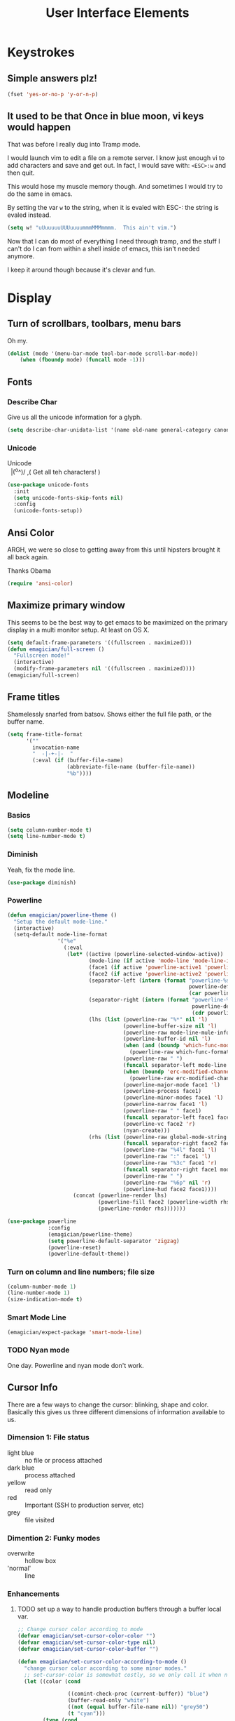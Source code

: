 #+Title: User Interface Elements
* Keystrokes
** Simple answers plz!
#+begin_src emacs-lisp 
(fset 'yes-or-no-p 'y-or-n-p)
#+end_src

** It used to be that Once in blue moon, vi keys would happen
   That was before I really dug into Tramp mode.  

   I would launch vim to edit a file on a remote server.  I know just
   enough vi to add characters and save and get out.  In fact, I would
   save with: ~<ESC>:w~ and then quit.

   This would hose my muscle memory though.  And sometimes I would try
   to do the same in emacs.

   By setting the var ~w~ to the string, when it is evaled with ESC-:
   the string is evaled instead.

#+begin_src emacs-lisp :tangle no
  (setq w! "uUuuuuuUUUuuuummmMMMmmmm.  This ain't vim.")
#+end_src

   Now that I can do most of everything I need through tramp, and the
   stuff I can't do I can from within a shell inside of emacs, this
   isn't needed anymore.

   I keep it around though because it's clevar and fun.
   
* Display
** Turn of scrollbars, toolbars, menu bars

Oh my.

#+begin_src emacs-lisp 
(dolist (mode '(menu-bar-mode tool-bar-mode scroll-bar-mode))
    (when (fboundp mode) (funcall mode -1)))
#+end_src

** Fonts
*** Describe Char
   Give us all the unicode information for a glyph. 
#+begin_src emacs-lisp 
(setq describe-char-unidata-list '(name old-name general-category canonical-combining-class bidi-class decomposition decimal-digit-value digit-value numeric-value mirrored uppercase lowercase titlecase))
#+end_src

*** Unicode

#+begin_verse
Unicode
  |(^o^)/    ,(   Get all teh characters! )
#+end_verse  



#+begin_src emacs-lisp 
(use-package unicode-fonts 
  :init
  (setq unicode-fonts-skip-fonts nil)
  :config
  (unicode-fonts-setup))
  #+end_src

** Ansi Color
   ARGH, we were so close to getting away from this until hipsters brought it all back again.

   Thanks Obama

#+begin_src emacs-lisp 
(require 'ansi-color)
#+end_src

** Maximize primary window

   This seems to be the best way to get emacs to be maximized on the primary display in a multi monitor setup.  At least on OS X.

#+begin_src emacs-lisp 
(setq default-frame-parameters '((fullscreen . maximized)))
(defun emagician/full-screen ()
  "Fullscreen mode!"
  (interactive) 
  (modify-frame-parameters nil '((fullscreen . maximized))))
(emagician/full-screen)
#+end_src

** Frame titles
  Shamelessly snarfed from batsov.  Shows either the full file path, or the buffer name.

#+begin_src emacs-lisp 
  (setq frame-title-format
        '("" 
          invocation-name 
          "  -|-+-|-  " 
          (:eval (if (buffer-file-name)
                     (abbreviate-file-name (buffer-file-name))
                     "%b"))))
#+end_src
   
** Modeline
*** Basics
#+begin_src emacs-lisp 
(setq column-number-mode t)
(setq line-number-mode t)
#+end_src

*** Diminish
   Yeah, fix the mode line.

#+begin_src emacs-lisp 
(use-package diminish)
#+end_src

*** Powerline 
#+begin_src emacs-lisp 
  (defun emagician/powerline-theme ()
    "Setup the default mode-line."
    (interactive)
    (setq-default mode-line-format
                  '("%e"
                    (:eval
                     (let* ((active (powerline-selected-window-active))
                            (mode-line (if active 'mode-line 'mode-line-inactive))
                            (face1 (if active 'powerline-active1 'powerline-inactive1))
                            (face2 (if active 'powerline-active2 'powerline-inactive2))
                            (separator-left (intern (format "powerline-%s-%s"
                                                            powerline-default-separator
                                                            (car powerline-default-separator-dir))))
                            (separator-right (intern (format "powerline-%s-%s"
                                                             powerline-default-separator
                                                             (cdr powerline-default-separator-dir))))
                            (lhs (list (powerline-raw "%*" nil 'l)
                                       (powerline-buffer-size nil 'l)
                                       (powerline-raw mode-line-mule-info nil 'l)
                                       (powerline-buffer-id nil 'l)
                                       (when (and (boundp 'which-func-mode) which-func-mode)
                                         (powerline-raw which-func-format nil 'l))
                                       (powerline-raw " ")
                                       (funcall separator-left mode-line face1)
                                       (when (boundp 'erc-modified-channels-object)
                                         (powerline-raw erc-modified-channels-object face1 'l))
                                       (powerline-major-mode face1 'l)
                                       (powerline-process face1)
                                       (powerline-minor-modes face1 'l)
                                       (powerline-narrow face1 'l)
                                       (powerline-raw " " face1)
                                       (funcall separator-left face1 face2)
                                       (powerline-vc face2 'r)
                                       (nyan-create)))
                            (rhs (list (powerline-raw global-mode-string face2 'r)
                                       (funcall separator-right face2 face1)
                                       (powerline-raw "%4l" face1 'l)
                                       (powerline-raw ":" face1 'l)
                                       (powerline-raw "%3c" face1 'r)
                                       (funcall separator-right face1 mode-line)
                                       (powerline-raw " ")
                                       (powerline-raw "%6p" nil 'r)
                                       (powerline-hud face2 face1))))
                       (concat (powerline-render lhs)
                               (powerline-fill face2 (powerline-width rhs))
                               (powerline-render rhs)))))))
#+end_src

#+begin_src emacs-lisp 
  (use-package powerline
               :config
               (emagician/powerline-theme)
               (setq powerline-default-separator 'zigzag)
               (powerline-reset)
               (powerline-default-theme))
#+end_src
*** Turn on column and line numbers; file size 
#+begin_src emacs-lisp
(column-number-mode 1)
(line-number-mode 1)
(size-indication-mode t) 
#+end_src

*** Smart Mode Line
#+begin_src  emacs-lisp 
(emagician/expect-package 'smart-mode-line)
#+end_src


*** TODO Nyan mode
One day.  Powerline and nyan mode don't work.
** Cursor Info
   There are a few ways to change the cursor: blinking, shape and
   color.  Basically this gives us three different dimensions of
   information available to us.

*** Dimension 1: File status
   	- light blue :: no file or process attached
   	- dark blue :: process attached
   	- yellow :: read only
    - red :: Important (SSH to production server, etc)
   	- grey :: file visited

*** Dimention 2: Funky modes
   	- overwrite :: hollow box
   	- 'normal' :: line

*** Enhancements
**** TODO set up a way to handle production buffers through a buffer local var.

#+name: cursor-status
#+begin_src emacs-lisp
  ;; Change cursor color according to mode
  (defvar emagician/set-cursor-color-color "")
  (defvar emagician/set-cursor-color-type nil)
  (defvar emagician/set-cursor-color-buffer "")
  
  (defun emagician/set-cursor-color-according-to-mode ()
    "change cursor color according to some minor modes."
    ;; set-cursor-color is somewhat costly, so we only call it when needed:
    (let ((color (cond
                  
                  ((comint-check-proc (current-buffer)) "blue")
                  (buffer-read-only "white")
                  ((not (equal buffer-file-name nil)) "grey50")
                  (t "cyan")))
          (type (cond
                 (overwrite-mode 'hollow)
                 (t 'box))))
      (unless (and
               (string= color emagician/set-cursor-color-color)
               (string= type emagician/set-cursor-color-type)
               (string= (buffer-name) emagician/set-cursor-color-buffer))
        (set-cursor-color (setq emagician/set-cursor-color-color color))
        (setq cursor-type (setq emagician/set-cursor-color-type type))
        (setq emagician/set-cursor-color-buffer (buffer-name)))))
  
  (add-hook 'post-command-hook 'emagician/set-cursor-color-according-to-mode)
#+end_src

** Highlight Line
#+begin_src emacs-lisp 
(global-hl-line-mode 1)
#+end_src

** Border the 80th column
#+begin_src emacs-lisp 
  (use-package fill-column-indicator
    :init
    (setq fci-rule-width 1)
    (setq fci-rule-column 81)
    (setq fci-rule-color "#383838")
    (define-globalized-minor-mode global-fci-mode fci-mode (lambda () (fci-mode 1)))
    (global-fci-mode 1))
#+end_src

** Themes
*** Base theme: Moe, Moe, Kyun!
   This theme is my favorite so far.  It's got good color choices and it's nice and dark.

   The theme needs to be loaded after powerlie to work.
#+begin_src emacs-lisp 
  (use-package moe-theme
    :init
    (setq moe-theme-mode-line-color 'yellow)
    :config
    (moe-dark))
#+end_src
*** Org Beautify
    Load from our =bad self!
#+begin_src emacs-lisp :tangle yes
  (add-to-list 'custom-theme-load-path (expand-file-name "themes/org-beautify-theme/" emagician/dir))
  (load-theme 'org-beautify t)
#+end_src    

* Editing
** UTF-8 Enforcement
  I've kept a version of this since 2006.

#+begin_src emacs-lisp 
(prefer-coding-system 'utf-8)
(set-default-coding-systems 'utf-8)
(set-terminal-coding-system 'utf-8)
(set-keyboard-coding-system 'utf-8)
#+end_src

** The Mark
*** Transient mark mode

  For now Transient Mark mode is just turned off.  I don't like
  transients.

  Seriously though, the reason why I like not having transient mark
  mode is that I have gotten into the habit of dropping marks and
  using the mark ring.  I also use the mark for nagivation, and having
  transient mark mode on messes with my workflow.

  If you are opposite, then let me know (file a bug report:
  https://github.com/jonnay/emagicians-starter-kit/issues/new) and
  I'll fix the emagicians kit so that transient mark mode can be
  easily activated.

#+name: turn-off-transient-mark
#+begin_src emacs-lisp
  (transient-mark-mode -1)
#+end_src

*** Show Marks   :learn-me:
show-#+begin_src emacs-lisp 
(emagician/expect-package 'show-marks)
#+end_src

** Multiple Cursors
#+begin_src emacs-lisp 
  (use-package multiple-cursors
    :bind (("C-S-c e" . mc/edit-lines)
           ("C-S-c n" . mc/mark-next-like-this)
           ("C-S-c p" . mc/mark-previous-like-this)
           ("C-S-c h" . mc/mark-all-like-this)))

#+end_src

** Killing and Yanking
   Having a big kill ring is very helpful.  It's searchable by helm.

#+begin_src emacs-lisp 
(setq kill-ring-max 120)
#+end_src

   Also, the system clipboard is a must have.

#+begin_src emacs-lisp
(setq save-interprogram-paste-before-kill t)
#+end_src

   Allow Read-only killing.  Power of plain text. 

#+begin_src emacs-lisp 
(setq kill-read-only-ok t)
#+end_src

   At the beginning of the line, kill-line gets the entire line. 

#+begin_src emacs-lisp 
(setq kill-whole-line t)
#+end_src

*** Volatile Highlights
   Shows what changed through undo, yank etc. commands

#+begin_src emacs-lisp
  (use-package volatile-highlights
    :diminish ""
    :init
    (volatile-highlights-mode t))
#+end_src

*** Swap
Found from Stackoverflow.  Thank you jcubic and legoscia.[fn:1]

#+begin_src emacs-lisp 
(defun swap-region-with-kill (&optional arg)
  "replace selected text with the one from kill ring"
  (interactive "*P")
  (backward-delete-char (- (point) (mark)))
  (yank arg))
#+end_src

*** kill-buffer-file-name
    I use this all the time.

#+begin_src emacs-lisp
  (defun kill-buffer-file-name () 
    "Show current buffer's filename in the echo area and add it to the kill ring." 
    (interactive) 
    (let ((buffer-file-name (buffer-file-name))) 
      (if (null buffer-file-name) 
          (message "Buffer %s is not associated with a file." (buffer-name)) 
        (message "%s" (kill-new buffer-file-name)))))
#+end_src

#+begin_src emacs-lisp 
    (defun kill-buffer-file-basename ()
      "Show the buffers base name in the echo area and add it to the kill ring."
      (interactive)
      (let ((bufer-file-name (buffer-file-name)))
        (if (not (null buffer-file-name))
            (message "%s" (kill-new (file-name-nondirectory buffer-file-name)))
          (error "Buffer %s is not associated with a file" (buffer-name)))))
#+end_src

** Snippets

   See also [[./Snippets.org]] for the actual Snippets.

   Set the snippet dir.

#+begin_src emacs-lisp 
(emagician/expect-dir "assets/snippets")
(use-package yasnippet
  :diminish ""
  :init
  (setq yas-snippet-dirs `(,(expand-file-name "assets/snippets" emagician/dir) yas-installed-snippets-dir))
  (setq yas-trigger-key nil)
  (add-hook 'text-mode-hook 'yas-minor-mode-on)
  :config
  (yas/reload-all))
#+end_src

   This rigamaroo might nit be needed anymore:

#+begin_src emacs-lisp :tangle no
 (defun yas/org-very-safe-expand ()
    (let ((yas/fallback-behavior 'return-nil)) (yas/expand)))
  
  (defun yas/org-setup ()
    ;; yasnippet (using the new org-cycle hooks)
    (make-variable-buffer-local 'yas/trigger-key)
    (setq yas/trigger-key [tab])
    (add-to-list 'org-tab-first-hook 'yas/org-very-safe-expand)
    (define-key yas/keymap [tab] 'yas/next-field))
  
  ;(add-hook 'org-mode-hook #'yas/org-setup)
 
#+end_src

** Auto Complete
   *Note:* if you were looking for the AC sources for a particular language or mode, then you will want to look in those specific language/mode emagician files.  

#+begin_src emacs-lisp 
(use-package auto-complete
  :demand
  :diminish ""
  :init
  (setq ac-auto-show-menu t)
  (setq ac-dwim t)
  (setq ac-use-menu-map t)
  (setq ac-quick-help-delay (+ 0.125 (/ 0.125 2)))
  (setq ac-quick-help-height 20)
  (set-default 'ac-sources 
               '(ac-source-yasnippet
                 ac-source-dictionary
                 ac-source-filename
                 ac-source-files-in-current-dir                 
                 ac-source-words-in-buffer
                 ac-source-words-in-same-mode-buffers))
  :bind 
  (:map ac-completing-map
        ("C-M-n"   . ac-next)
        ("C-M-p"   . ac-previous)
        ("<tab>"   . ac-complete)
        ("M-<ret>" . ac-help)
        ("<ret>"   . nil))

  :config
  (require 'auto-complete-config)  
  (ac-config-default)
  (ac-flyspell-workaround)
  (global-auto-complete-mode t)
  (emagician/expect-dir "assets/ac-dictionaries")
  (add-to-list 'ac-dictionary-directories (expand-file-name "assets/ac-dictionaries" emagician/dir)))
#+end_src

*** Auto Complete Dictionary
#+begin_src emacs-lisp 
#+end_src

*** Auto Complete Default Sources
#+begin_src emacs-lisp
  (set-default 'ac-sources
               '(ac-source-yasnippet
                 ac-source-dictionary
                 ac-source-words-in-buffer
                 ac-source-words-in-same-mode-buffers))
#+end_src

** Undo
#+begin_src emacs-lisp 
  (use-package undo-tree
    :diminish ""
    :init
    (setq undo-tree-enable-undo-in-region t
          undo-tree-visualizer-diff t
          undo-tree-visualizer-timestamps t)
    :config
    (global-undo-tree-mode))
#+end_src

* Navigating
** Scrolling
   Keep the screen position when scrolling.  

  #+begin_src emacs-lisp 
(setq scroll-preserve-screen-position t)
  #+end_src

** Ace Jump
#+begin_src emacs-lisp 
(use-package ace-jump-mode
  :bind 
  (("C-c C-<space>" . ace-jump-mode))
  :init
  (setq erc-track-enable-keybindings nil)
  :config
  (add-hook 'org-mode-hook 
            #'(lambda () (define-key org-mode-map (kbd "C-c C-SPC") 'ace-jump-mode))))
#+end_src
** Ace window jump
#+begin_src emacs-lisp 
(emagician/expect-package 'ace-window)
(require 'ace-window)
(global-set-key (kbd "C-x o") 'ace-window)
#+end_src

*** Pretty display
#+begin_src emacs-lisp 
(custom-set-faces
 '(aw-leading-char-face
   ((t (:inherit ace-jump-face-foreground :height 3.0)))))
#+end_src

*** Limit scope to frames
#+begin_src emacs-lisp 
(setq aw-scope 'frame)
#+end_src 

*** Keys on the home row
#+begin_src emacs-lisp 
(setq aw-keys '(?a ?s ?d ?f ?g ?h ?j ?k ?l))
#+end_src

** Save Place 
   Saveplace allows emacs to remember where you were in a file.  It is very handy and mostly transparent.
#+begin_src emacs-lisp
(require 'saveplace)
(setq-default save-place t)
#+end_src
** Uniquify

   Rename buffers so they are unique. 

#+begin_src emacs-lisp 
  (require 'uniquify)
#+end_src

** Searching
*** Default to regexp Searches
#+begin_src emacs-lisp 
(global-set-key [(control s)] 'isearch-forward-regexp)
(global-set-key [(control r)] 'isearch-backward-regexp)
#+end_src

* Saving
** Backups
   Disabling backups was a monumentally stupidly bad idea.  I shall never do it again.

#+begin_src emacs-lisp
(setq auto-save-default t)
#+end_src

*** Set the backup directory to something decent
(emagician/expect-dir "backups")

#+begin_src emacs-lisp
(setq backup-directory-alist
      `(("." . ,(expand-file-name
                 (concat user-emacs-directory "backups")))))

(setq tramp-backup-directory-alist backup-directory-alist)

;; Make backups of files, even when they're in version control
(setq vc-make-backup-files t)
#+end_src

* State Management
** Recent Files
   500 should be as enough files to handle long editing sessions at
   work, and some weekend projects as well.

#+begin_src emacs-lisp 
  (require 'recentf)
  (setq recentf-max-saved-items 500)
#+end_src

** Save Command History
#+begin_src emacs-lisp
(setq savehist-additional-variables '(search-ring regexp-search-ring kill-ring compile-command))
(setq savehist-autosave-interval 60)
(savehist-mode t)
#+end_src 

* Help and Discoverability
** Find file at point, the baseline in discoverability.
#+begin_src emacs-lisp 

#+end_src

** Which Key
   More like--witch key.  Which-key is the ultimate in discoverability.

#+begin_src emacs-lisp 
(use-package which-key
  :demand
  :init
  (setq which-key-idle-delay 0.25)
  (which-key-mode))
#+end_src

** Discover My Major   :learn-me:bind:
#+begin_src emacs-lisp 
  (use-package discover-my-major
    :bind
    (("C-c C-h"   . discover-my-major)
     ("C-c C-S-H" . discover-my-mode)))
#+end_src

** Helm

#+name: helm
#+begin_src emacs-lisp
(use-package helm
  :demand
  :diminish ""
  :init
  (global-set-key [f2] 'emagician/helm)
  (require 'helm-config)
  (use-package helm-ls-git :demand))
#+end_src

*** F2 is my super duper DWIM helper

#+begin_src emacs-lisp
  (defun emagician/helm-old ()
    "Slowly going to become a super helm-dwim"
    (interactive)
    (require 'helm-files)
    (unless (and helm-source-ls-git-status
                 helm-source-ls-git)
      (setq helm-source-ls-git-status
            (helm-make-source "Git status" 'helm-ls-git-status-source
              :fuzzy-match helm-ls-git-fuzzy-match)
            helm-source-ls-git
            (helm-make-source "Git files" 'helm-ls-git-source
              :fuzzy-match helm-ls-git-fuzzy-match)))
    (unless helm-source-buffers-list
      (setq helm-source-buffers-list
            (helm-make-source "Buffers" 'helm-source-buffers)))
    
      (helm-other-buffer '(helm-source-buffers-list
                           helm-source-files-in-current-dir
                           helm-source-ls-git-status
                           helm-source-ls-git
                           helm-source-mark-
                           helm-source-bookmarks
                           helm-source-recentf
                           helm-source-gloabl-mark-ring             
                           helm-source-buffer-not-found)
                         "*helm mini*"))

#+end_src

#+begin_src emacs-lisp 
(require 'helm-ring)
(defun emagician/helm ()
  "Super powered helm mode to DWIM!"
  (interactive)
  (unless helm-source-buffers-list
    (setq helm-source-buffers-list
          (helm-make-source "Buffers" 'helm-source-buffers)))
  (helm :sources
        '(helm-source-buffers-list
          helm-source-files-in-current-dir
          helm-source-ls-git-status
          helm-source-ls-git
          helm-source-mark-ring
          helm-source-bookmarks
          helm-source-recentf
          helm-source-register         
          helm-source-global-mark-ring
          helm-source-buffer-not-found)))
#+end_src

*** Enable it
#+begin_src emacs-lisp 
(helm-mode 1)
#+end_src

*** Helm for M-x
#+begin_src emacs-lisp 
  (global-set-key (kbd "M-x")     'helm-M-x)
  (setq helm-M-x-always-save-history t)
#+end_src

*** Buffer Selection
#+begin_src emacs-lisp 
(global-set-key (kbd "C-x b") 'helm-buffers-list)
#+end_src

*** Show full paths
#+begin_src emacs-lisp
(setq helm-ff-transformer-show-only-basename nil)
#+end_src
*** Extended Command, Insert, write and find files should use helm.

#+begin_src emacs-lisp
(global-set-key (kbd "C-x C-f") 'helm-find-files)
(global-set-key (kbd "M-y")     'helm-show-kill-ring)
#+end_src

*** Personal Preferences
Make helm open a new window instead of taking over another.

Make it a bit nicer too.
#+begin_src emacs-lisp 
(setq helm-split-window-in-side-p t)
(setq helm-candidate-separator "──────────────────────────────")
#+end_src

* Footnotes

[fn:1] http://stackoverflow.com/questions/22039847/emacs-lisp-function-with-optional-argument-call-other-function#22040296



